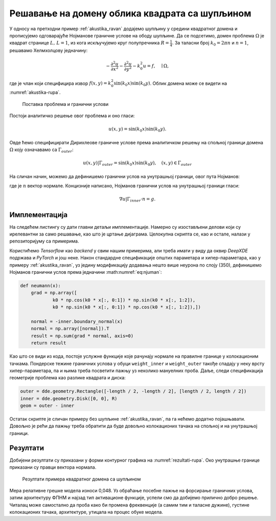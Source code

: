 .. _akustika_rupa:

Решавање на домену облика квадрата са шупљином
================================================
 
У односу на претходни пример :ref:`akustika_ravan` додајемо шупљину у средини квадратног домена и прописујемо одговарајуће Нојманове граничне услове на ободу шупљине. Да се подсетимо, домен проблема :math:`\Omega` је квадрат странице :math:`L, \, L=1`, из кога искључујемо круг полупречника :math:`R=\frac{1}{4}`. За таласни број :math:`k_0=2 \pi n` и :math:`n=1`, решавамо Хелмхолцову једначину:

.. math::
    -\frac{\partial^2 u}{\partial x^2} - \frac{\partial^2 u}{\partial y^2} - k_0^2 u = f, \quad \mid \Omega,

где је члан који специфицира извор :math:`f(x,y)=k_0^2 \sin(k_0x) \sin(k_0 y)`. Облик домена може се видети на :numref:`akustika-rupa`.

.. _akustika-rupa:

.. figure:: akustika2.png
    :width: 60%

    Поставка проблема и гранични услови

Постоји аналитичко решење овог проблема и оно гласи:

.. math:: 
    u(x,y) = \sin(k_0 x) \sin(k_0 y).

Овде ћемо специфицирати Дирихлеове граничне услове према аналитичком решењу на спољној граници домена :math:`\Omega` коју означавамо са :math:`\Gamma_{outer}`:

.. math:: 
    u(x,y) \left| \right. \Gamma_{outer} = \sin(k_0 x) \sin(k_0 y), \quad (x,y) \in \Gamma_{outer}

На сличан начин, можемо да дефинишемо гранични услов на унутрашњој граници, овог пута Нојманов:

.. math::
    :label: eq:njuman

    (\nabla u \left| \right. \Gamma_{inner} \cdot n) (x,y) = \left[ k_0 \cos(k_0 x) \sin(k_0 y), k_0 \sin(k_0 x) \cos(k_0 y) \right] \cdot n = g(x,y),

где је :math:`n` вектор нормале. Концизније написано, Нојманов гранични услов на унутрашњој граници гласи:

.. math::
    \nabla u \left| \right. \Gamma_{inner} \cdot n = g.



Имплементација
----------------

На следећем листингу су дати главни детаљи имплементације. Намерно су изостављени делови који су ирелевантни за само решавање, као што је цртање дијаграма. Целокупна скрипта се, као и остале, налази у репозиторијуму са примерима. 

.. code-block:: python
    :caption: Решење проблема простирања стојећег таласа у 2Д домену са шупљином
    :linenos:

    import deepxde as dde
    import matplotlib.pyplot as plt
    import numpy as np
    from deepxde.backend import tf
    sin = tf.sin

    # Opsti parametri
    n = 2
    length = 1
    R = 1 / 4

    precision_train = 15
    precision_test = 30

    weight_inner = 10
    weight_outer = 100
    iterations = 5000
    learning_rate = 1e-3
    num_dense_layers = 3
    num_dense_nodes = 350
    activation = "sin"

    k0 = 2 * np.pi * n
    wave_len = 1 / n

    # Parcijalna diferencijalna jednacina
    def pde(x, y):
        dy_xx = dde.grad.hessian(y, x, i=0, j=0)
        dy_yy = dde.grad.hessian(y, x, i=1, j=1)
        f = k0**2 * sin(k0 * x[:, 0:1]) * sin(k0 * x[:, 1:2])
        return -dy_xx - dy_yy - k0**2 * y - f

    # Egzaktno resenje
    def func(x):
        return np.sin(k0 * x[:, 0:1]) * np.sin(k0 * x[:, 1:2])

    # Da li je tacka na granici?
    def boundary(_, on_boundary):
        return on_boundary

    # Njumanovi granicni uslovi prema egzaktnom resenju
    def neumann(x):
        grad = np.array([
                k0 * np.cos(k0 * x[:, 0:1]) * np.sin(k0 * x[:, 1:2]),
                k0 * np.sin(k0 * x[:, 0:1]) * np.cos(k0 * x[:, 1:2]),])

        normal = -inner.boundary_normal(x)
        normal = np.array([normal]).T
        result = np.sum(grad * normal, axis=0)
        return result

    # Geometrija
    outer = dde.geometry.Rectangle([-length / 2, -length / 2], [length / 2, length / 2])
    inner = dde.geometry.Disk([0, 0], R)

    # Da li je tacka na spoljnoj granici?
    def boundary_outer(x, on_boundary):
        return on_boundary and outer.on_boundary(x)

    # Da li je tacka na unutrasnjoj granici?
    def boundary_inner(x, on_boundary):
        return on_boundary and inner.on_boundary(x)

    # Iskljuci krug iz kvadrata
    geom = outer - inner

    hx_train = wave_len / precision_train
    nx_train = int(1 / hx_train)

    hx_test = wave_len / precision_test
    nx_test = int(1 / hx_test)

    # Na unutrasnjoj granici Njuman, na spoljnoj Dirihleovi
    bc_inner = dde.icbc.NeumannBC(geom, neumann, boundary_inner)
    bc_outer = dde.icbc.DirichletBC(geom, func, boundary_outer)

    data = dde.data.PDE(
        geom,
        pde,
        [bc_inner, bc_outer],
        num_domain=nx_train**2,
        num_boundary=16 * nx_train,
        solution=func,
        num_test=nx_test**2,
    )

    net = dde.nn.FNN(
        [2] + [num_dense_nodes] * num_dense_layers + [1], activation, "Glorot uniform"
    )

    model = dde.Model(data, net)

    loss_weights = [1, weight_inner, weight_outer]
    model.compile("adam", lr=learning_rate, metrics=["l2 relative error"], loss_weights=loss_weights)

    losshistory, train_state = model.train(iterations=iterations)

Користићемо *Tensorflow* као *backend* у свим нашим примерима, али треба имати у виду да оквир *DeepXDE* подржава и *PyTorch* и још неке. Након стандардне спецификације општих параметара и хипер-параметара, као у примеру :ref:`akustika_ravan`, уз једину модификацију додавања нешто више неурона по слоју (350), дефинишемо Нојманов гранични услов према једначини :math:numref:`eq:njuman`:

.. code-block:: python

    def neumann(x):
        grad = np.array([
                k0 * np.cos(k0 * x[:, 0:1]) * np.sin(k0 * x[:, 1:2]),
                k0 * np.sin(k0 * x[:, 0:1]) * np.cos(k0 * x[:, 1:2]),])

        normal = -inner.boundary_normal(x)
        normal = np.array([normal]).T
        result = np.sum(grad * normal, axis=0)
        return result
    
Као што се види из кода, постоје услужне функције које рачунају нормале на правилне границе у колокационим тачкама. Пондерске тежине граничних услова у обуци ``weight_inner`` и ``weight_outer`` такође спадају у неку врсту хипер-параметара, па и њима треба посветити пажњу уз неколико мануелних проба. Даље, следи спецификација геометрије проблема као разлике квадрата и диска:

.. code-block:: python

    outer = dde.geometry.Rectangle([-length / 2, -length / 2], [length / 2, length / 2])
    inner = dde.geometry.Disk([0, 0], R)
    geom = outer - inner

Остатак скрипте је сличан примеру без шупљине :ref:`akustika_ravan`, па га нећемо додатно појашњавати. Довољно је рећи да пажњу треба обратити да буде довољно колокационих тачака на спољној и на унутрашњој граници. 


Резултати
------------

Добијени резултати су приказани у форми контурног графика на :numref:`rezultati-rupa`. Око унутрашње границе приказани су правци вектора нормала. 

.. _rezultati-rupa:

.. figure:: rezultati-rupa.png
    :width: 90%

    Резултати примера квадратног домена са шупљином

Мера релативне грешке модела износи 0,048. Уз обраћање посебне пажње на форсирање граничних услова, затим архитектуру ФПНМ и најзад тип активационе функције, успели смо да добијемо прилично добро решење. Читалац може самостално да проба како би промена фреквенције (а самим тим и таласне дужине), густине колокационих тачака, архитектуре, утицала на процес обуке модела.
